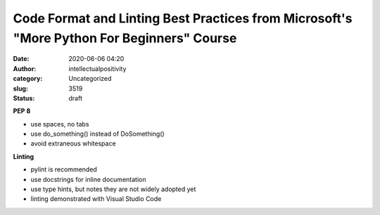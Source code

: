 Code Format and Linting Best Practices from Microsoft's "More Python For Beginners" Course
##########################################################################################
:date: 2020-06-06 04:20
:author: intellectualpositivity
:category: Uncategorized
:slug: 3519
:status: draft

**PEP 8**

-  use spaces, no tabs
-  use do_something() instead of DoSomething()
-  avoid extraneous whitespace

**Linting**

-  pylint is recommended
-  use docstrings for inline documentation
-  use type hints, but notes they are not widely adopted yet
-  linting demonstrated with Visual Studio Code

